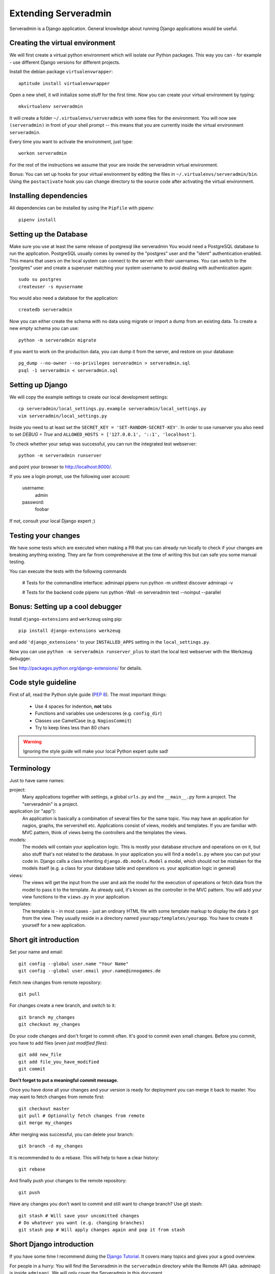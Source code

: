 Extending Serveradmin
=====================

Serveradmin is a Django application.  General knowledge about running
Django applications would be useful.


Creating the virtual environment
--------------------------------

We will first create a virtual python environment which will isolate our Python
packages.  This way you can - for example - use different Django versions for
different projects.

Install the debian package ``virtualenvwrapper``::

   aptitude install virtualenvwrapper

Open a new shell, it will initialize some stuff for the first time.  Now you
can create your virtual environment by typing::

   mkvirtualenv serveradmin

It will create a folder ``~/.virtualenvs/serveradmin`` with some files for
the environment. You will now see ``(serveradmin)`` in front of your shell
prompt -- this means that you are currently inside the virtual environment
``serveradmin``.

Every time you want to activate the environment, just type::

   workon serveradmin

For the rest of the instructions we assume that your are inside the serveradmin
virtual environment.

Bonus: You can set up hooks for your virtual environment by editing the files
in ``~/.virtualenvs/serveradmin/bin``.  Using the ``postactivate`` hook you can
change directory to the source code after activating the virtual environment.


Installing dependencies
-----------------------

All dependencies can be installed by using the ``Pipfile`` with pipenv::

   pipenv install


Setting up the Database
-----------------------
Make sure you use at least the same release of postgresql like serveradmin
You would need a PostgreSQL database to run the application.  PostgreSQL
usually comes by owned by the "postgres" user and the "ident" authentication
enabled.  This means that users on the local system can connect to the server
with their usernames.  You can switch to the "postgres" user and create
a superuser matching your system username to avoid dealing with authentication
again::

   sudo su postgres
   createuser -s myusername

You would also need a database for the application::

    createdb serveradmin

Now you can either create the schema with no data using migrate or import a
dump from an existing data.  To create a new empty schema
you can use::

    python -m serveradmin migrate

If you want to work on the production data, you can dump it from the server,
and restore on your database::

    pg_dump --no-owner --no-privileges serveradmin > serveradmin.sql
    psql -1 serveradmin < serveradmin.sql


Setting up Django
-----------------

We will copy the example settings to create our local development settings::

   cp serveradmin/local_settings.py.example serveradmin/local_settings.py
   vim serveradmin/local_settings.py

Inside you need to at least set the ``SECRET_KEY = 'SET-RANDOM-SECRET-KEY'``.
In order to use runserver you also need to set `DEBUG = True` and
``ALLOWED_HOSTS = ['127.0.0.1', '::1', 'localhost']``.

To check whether your setup was successful, you can run the integrated test
webserver::

   python -m serveradmin runserver

and point your browser to http://localhost:8000/.

If you see a login prompt, use the following user account:

   username:
      admin

   password:
      foobar

If not, consult your local Django expert ;)


Testing your changes
--------------------

We have some tests which are executed when making a PR that you can already
run locally to check if your changes are breaking anything existing. They are
far from comprehensive at the time of writing this but can safe you some
manual testing.

You can execute the tests with the following commands

    # Tests for the commandline interface: adminapi
    pipenv run python -m unittest discover adminapi -v

    # Tests for the backend code
    pipenv run python -Wall -m serveradmin test --noinput --parallel


Bonus: Setting up a cool debugger
---------------------------------

Install ``django-extensions`` and ``werkzeug`` using pip::

   pip install django-extensions werkzeug

and add ``'django_extensions'`` to your ``INSTALLED_APPS`` setting in the
``local_settings.py``.

Now you can use ``python -m serveradmin runserver_plus`` to start the local
test webserver with the Werkzeug debugger.

See http://packages.python.org/django-extensions/ for details.

Code style guideline
--------------------

First of all, read the Python style guide (`PEP 8 <http://python.org/dev/peps/pep-0008/>`_).
The most important things:

   * Use 4 spaces for indention, **not** tabs
   * Functions and variables use underscores (e.g. ``config_dir``)
   * Classes use CamelCase (e.g. ``NagiosCommit``)
   * Try to keep lines less than 80 chars

.. warning::
   Ignoring the style guide will make your local Python expert quite sad!


Terminology
-----------

Just to have same names:

project:
   Many applications together with settings, a global ``urls.py`` and the
   ``__main__.py`` form a project. The "serveradmin" is a project.

application (or "app"):
   An application is basically a combination of several files for the same
   topic.  You may have an application for nagios, graphs, the servershell etc.
   Applications consist of views, models and templates.  If you are familiar
   with MVC pattern, think of views being the controllers and the templates
   the views.

models:
   The models will contain your application logic.  This is mostly your database
   structure and operations on on it, but also stuff that's not related to the
   database.  In your application you will find a ``models.py`` where you can
   put your code in.  Django calls a class inheriting ``django.db.models.Model``
   a model, which should not be mistaken for the models itself (e.g. a class
   for your database table and operations vs. your application logic in general)

views:
   The views will get the input from the user and ask the model for the
   execution of operations or fetch data from the model to pass it to the
   template.  As already said, it's known as the controller in the MVC pattern.
   You will add your view functions to the ``views.py`` in your application.

templates:
   The template is - in most cases - just an ordinary HTML file with some
   template markup to display the data it got from the view.  They usually
   reside in a directory named ``yourapp/templates/yourapp``.  You have to
   create it yourself for a new application.


Short git introduction
----------------------

Set your name and email::

   git config --global user.name "Your Name"
   git config --global user.email your.name@innogames.de

Fetch new changes from remote repository::

   git pull

For changes create a new branch, and switch to it::

   git branch my_changes
   git checkout my_changes

Do your code changes and don't forget to commit often. It's good to commit
even small changes. Before you commit, you have to add files (*even
just modified files*)::

   git add new_file
   git add file_you_have_modified
   git commit

**Don't forget to put a meaningful commit message.**

Once you have done all your changes and your version is ready for deployment
you can merge it back to master.  You may want to fetch changes from remote
first::

   git checkout master
   git pull # Optionally fetch changes from remote
   git merge my_changes

After merging was successful, you can delete your branch::

   git branch -d my_changes

It is recommended to do a rebase.  This will help to have a clear history::

   git rebase

And finally push your changes to the remote repository::

   git push

Have any changes you don't want to commit and still want to change branch? Use
git stash::

   git stash # Will save your uncomitted changes
   # Do whatever you want (e.g. changing branches)
   git stash pop # Will apply changes again and pop it from stash


Short Django introduction
-------------------------

If you have some time I recommend doing the `Django Tutorial
<https://docs.djangoproject.com/en/1.8/intro/tutorial01/>`_.  It covers many
topics and gives your a good overview.

For people in a hurry: You will find the Serveradmin in the ``serveradmin``
directory while the Remote API (aka. adminapi) is inside ``adminapi``.  We will
only cover the Serveradmin in this document.

Inside the serveradmin you will find the following files:

   * ``urls.py``
   * ``settings.py``

The ``settings.py`` contains your settings.  You have already edited this file.
Inside the ``urls.py`` you can define URLs for the Serveradmin.  In most cases
you will have an own ``urls.py`` in your application.

We will create a small example application named "secinfo" (for "security
information").  **Please don't commit this application, it is for learning
purposes only!**

We will use ``python -m serveradmin`` to create our application::

   python -m serveradmin startapp secinfo

Now we have a directory named ``secinfo`` with some files inside it.  We will
move it into the directory ``serveradmin``.

Adding functions to the remote API
----------------------------------

To create new functions which are callable by the Python remote API you have
to define them inside the ``api.py`` file in your application.  If it doesn't
exist, you can just create it.

To export the function you will use the ``api_function`` decorator, as shown
in the following example::

   from serveradmin.api.decorators import api_function

   @api_function(group='example')
   def hello(name):
      return 'Hello {0}!'.format(name)

Now you can call this function remotely::

   from adminapi import api

   example = api.get('example')
   print example.hello('world') # will print 'Hello world!'

The API uses JSON for communication, therefore you can only return and receive
a restricted set of types. The following types are supported: string, integer,
float, bool, dict, list and None.  You can also receive and return datetime/date
objects, but they will be converted to an unix timestamp prior sending. You have
to convert them back manually by using ``datetime.fromtimestamp``.

It has also limited support for exceptions. You can either raise a ``ValueError``
if you get invalid parameters or use ``serveradmin.api.ApiError`` for other
exceptions.  You can subclass ``ApiError`` for more specific exceptions.
Raising exception has also one other restriction: you can only pass a message,
but not additional attributes on the exception.

Look at the following example::

   from serveradmin.api.decorators import api_function
   from serveradmin.api import ApiError

   @api_function(group='example')
   def nagios_downtimes(from_time, to_time):
       if to_time < from_time:
           raise ValueError('From must be smaller than to')

       try:
           return get_nagios_downtimes(from_time, to_time)
       except NagiosError, e:
           # Propagating NagiosError would raise an exception in the
           # serveradmin, but not on the remote side. You have to catch
           # it and reraise it as ApiError or subclass of ApiError
           raise ApiError(e.message)

Handling Permissions
--------------------

We will use Django's integrated Permission system.  In Django, you will define
permissions on a model. You will automatically get a few magic permissions
named ``app_label.(add|change|delete)_modelname``.  For example: if you have
a class ``Bird`` in your application ``bird`` you will get permissions
named ``bird.add_bird`` etc.  If you need own permissions, you have to
define them like this::

   class Bird(models.Model):
       # Fields left out

       class Meta:
          permissions = (
             ('can_fly', 'Can fly'),
          )

You will now get a permission named ``bird.can_fly``.

If you don't have a model class you have to create one.  This will normally
also create a database table, but you can avoid it by setting ``managed``
to ``False``.  This will tell Django that it shouldn't manage the database
for this model.  See the following example::

    class ddosmanager (models.Model):

        class Meta:
            managed = False
            permissions = (
                ('set_state',    'Can enable and disable DDoS Mitigation'),
                ('set_prefixes', 'Can modify prefixes announced to DDoS Mitigation provider'),
                ('view', 'Can view DDoS Mitigation state and prefixes'),
            )

There are several ways to check for permissions at different levels.  To check
permissions on a view, use the ``permission_required`` decorator::

   from django.contrib.auth.decorators import permission_required

   @permission_required('can_view_graphs')
   def view_graphs(request):
       pass # Do some stuff and render template

It will disallow calling this view for all users that don't have the required
permission.

To check permissions in the template you can use the ``perms`` proxy.  Look at
the following example::

   {% if perms.bird.add_bird %}
   <a href="{% url bird_add %}">Add a bird</a>
   {% endif %}

.. warning::
   Just hiding things it the template might not be enough. For example you
   should not hide a form, but leave the view with form processing unchecked.

In the code permissions can be checked using the ``user.has_perm`` method. See
the following example in a view::

   def change_bird(request, name):
       bird = get_object_or_404(Bird, pk=range_id)

       if request.method == 'POST':
          can_delete = request.user.has_perm('bird.delete_bird')
          can_edit = request.user.has_perm('bird.change_bird')
          if action == 'delete' and can_delete:
              bird.delete()
          if action == 'edit' and can_edit:
              pass # edit ip range

To grant permissions to users, use the Django admin interface.  Superusers will
have all permissions be default.

See the `Django documentation on permissions
<https://docs.djangoproject.com/en/1.8/topics/auth/default/#topic-authorization>`_
for details.
